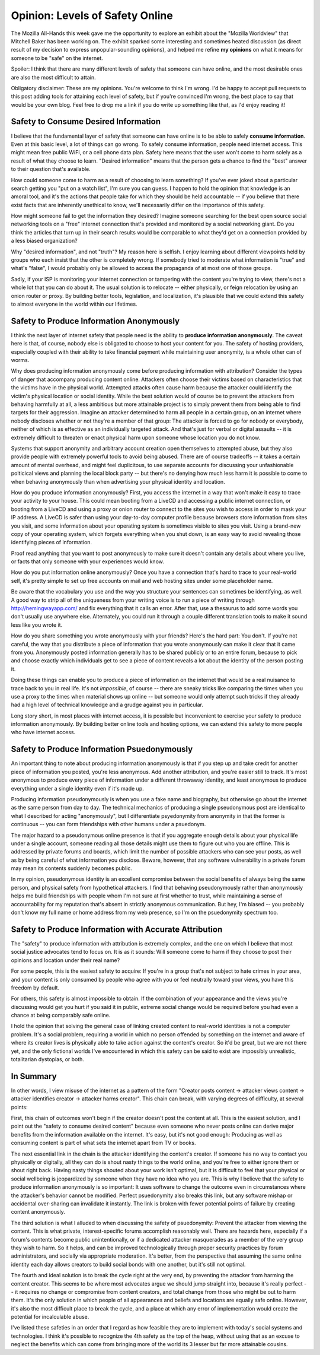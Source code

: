Opinion: Levels of Safety Online
=================================

The Mozilla All-Hands this week gave me the opportunity to explore an exhibit
about the "Mozilla Worldview" that Mitchell Baker has been working on. The
exhibit sparked some interesting and sometimes heated discussion (as direct
result of my decision to express unpopular-sounding opinions), and helped me
refine **my opinions** on what it means for someone to be "safe" on the
internet.

Spoiler: I think that there are many different levels of safety that someone
can have online, and the most desirable ones are also the most difficult to
attain.

Obligatory disclaimer: These are my opinions. You're welcome to think I'm wrong.
I'd be happy to accept pull requests to this post adding tools for attaining
each level of safety, but if you're convinced I'm wrong, the best place to say
that would be your own blog. Feel free to drop me a link if you do write up
something like that, as I'd enjoy reading it!

.. more::

Safety to Consume Desired Information
-----------------------------------

I believe that the fundamental layer of safety that someone can have online is
to be able to safely **consume information**. Even at this basic level, a lot
of things can go wrong. To safely consume information, people need internet
access. This might mean free public WiFi, or a cell phone data plan.
Safety here means that the user won't come to harm solely as a result of what
they choose to learn. "Desired information" means that the person gets a
chance to find the "best" answer to their question that's available.

How could someone come to harm as a result of choosing to learn something? If
you've ever joked about a particular search getting you "put on a watch list",
I'm sure you can guess. I happen to hold the opinion that knowledge is an
amoral tool, and it's the actions that people take for which they should be
held accountable -- if you believe that there exist facts that are inherently
unethical to know, we'll necessarily differ on the importance of this safety.

How might someone fail to get the information they desired? Imagine someone
searching for the best open source social networking tools on a "free" internet
connection that's provided and monitored by a social networking giant. Do you
think the articles that turn up in their search results would be comparable to
what they'd get on a connection provided by a less biased organization?

Why "desired information", and not "truth"? My reason here is selfish. I enjoy
learning about different viewpoints held by groups who each insist that the
other is completely wrong. If somebody tried to moderate what information is
"true" and what's "false", I would probably only be allowed to access the
propaganda of at most one of those groups.

Sadly, if your ISP is monitoring your internet connection or tampering with
the content you're trying to view, there's not a whole lot that you can do
about it. The usual solution is to relocate -- either physically, or feign
relocation by using an onion router or proxy. By building better tools,
legislation, and localization, it's plausible that we could extend this safety
to almost everyone in the world within our lifetimes.

Safety to Produce Information Anonymously
---------------------------------------

I think the next layer of internet safety that people need is the ability to
**produce information anonymously**. The caveat here is that, of course,
nobody else is obligated to choose to host your content for you. The safety of
hosting providers, especially coupled with their ability to take financial
payment while maintaining user anonymity, is a whole other can of worms.

Why does producing information anonymously come before producing information
with attribution? Consider the types of danger that accompany producing
content online. Attackers often choose their victims based on characteristics
that the victims have in the physical world. Attempted attacks often cause
harm because the attacker could identify the victim's physical location or
social identity. While the best solution would of course be to prevent the
attackers from behaving harmfully at all, a less ambitious but more attainable
project is to simply prevent them from being able to find targets for their
aggression. Imagine an attacker determined to harm all people in a certain
group, on an internet where nobody discloses whether or not they're a member
of that group: The attacker is forced to go for nobody or everybody, neither
of which is as effective as an individually targeted attack. And that's just
for verbal or digital assaults -- it is extremely difficult to threaten or
enact physical harm upon someone whose location you do not know.

Systems that support anonymity and arbitrary account creation open themselves
to attempted abuse, but they also provide people with extremely powerful tools
to avoid being abused. There are of course tradeoffs -- it takes a certain
amount of mental overhead, and might feel duplicitous, to use separate
accounts for discussing your unfashionable polticical views and planning the
local block party -- but there's no denying how much less harm it is possible
to come to when behaving anonymously than when advertising your physical
identity and location.

How do you produce information anonymously? First, you access the internet in
a way that won't make it easy to trace your activity to your house. This could
mean booting from a LiveCD and accessing a public internet connection, or
booting from a LiveCD and using a proxy or onion router to connect to the
sites you wish to access in order to mask your IP address. A LiveCD is safer
than using your day-to-day computer profile because browsers store information
from sites you visit, and some information about your operating system is
sometimes visible to sites you visit. Using a brand-new copy of your operating
system, which forgets everything when you shut down, is an easy way to avoid
revealing those identifying pieces of information.

Proof read anything that you want to post anonymously to make sure it doesn't
contain any details about where you live, or facts that only someone with your
experiences would know.

How do you put information online anonymously? Once you have a connection
that's hard to trace to your real-world self, it's pretty simple to set up
free accounts on mail and web hosting sites under some placeholder name.

Be aware that the vocabulary you use and the way you structure your sentences
can sometimes be identifying, as well. A good way to strip all of the
uniqueness from your writing voice is to run a piece of writing through
http://hemingwayapp.com/ and fix everything that it calls an error. After
that, use a thesaurus to add some words you don't usually use anywhere else.
Alternately, you could run it through a couple different translation tools to
make it sound less like you wrote it.

How do you share something you wrote anonymously with your friends? Here's the
hard part: You don't. If you're not careful, the way that you distribute a
piece of information that you wrote anonymously can make it clear that it came
from you. Anonymously posted information generally has to be shared publicly
or to an entire forum, because to pick and choose exactly which individuals
get to see a piece of content reveals a lot about the identity of the person
posting it.

Doing these things can enable you to produce a piece of information on
the internet that would be a real nuisance to trace back to you in real life.
It's not *impossible*, of course -- there are sneaky tricks like comparing the
times when you use a proxy to the times when material shows up online -- but
someone would only attempt such tricks if they already had a high level of
technical knowledge and a grudge against you in particular.

Long story short, in most places with internet access, it is possible but
inconvenient to exercise your safety to produce information
anonymously. By building better online tools and hosting options, we can
extend this safety to more people who have internet access.

Safety to Produce Information Psuedonymously
------------------------------------------

An important thing to note about producing information anonymously is that if
you step up and take credit for another piece of information you posted,
you're less anonymous. Add another attribution, and you're easier still to
track.  It's most anonymous to produce every piece of information under a
different throwaway identity, and least anonymous to produce everything under
a single identity even if it's made up.

Producing information pseudonymously is when you use a fake name and
biography, but otherwise go about the internet as the same person from day to
day. The technical mechanics of producing a single pseudonymous post are
identical to what I described for acting "anonymously", but I differentiate
psyedonymity from anonymity in that the former is continuous -- you can form
friendships with other humans under a psuedonym.

The major hazard to a pseudonymous online presence is that if you aggregate
enough details about your physical life under a single account, someone
reading all those details might use them to figure out who you are offline.
This is addressed by private forums and boards, which limit the number of
possible attackers who can see your posts, as well as by being careful of what
information you disclose. Beware, however, that any software vulnerability in
a private forum may mean its contents suddenly becomes public.

In my opinion, pseudonymous identity is an excellent compromise between the
social benefits of always being the same person, and physical safety from
hypothetical attackers. I find that behaving pseudonymously rather than
anonymously helps me build friendships with people whom I'm not sure at first
whether to trust, while maintaining a sense of accountability for my
reputation that's absent in strictly anonymous communication. But hey, I'm
biased -- you probably don't know my full name or home address from my web
presence, so I'm on the psuedonymity spectrum too.

Safety to Produce Information with Accurate Attribution
-----------------------------------------------------

The "safety" to produce information with attribution is extremely complex, and
the one on which I believe that most social justice advocates tend to focus
on. It is as it sounds: Will someone come to harm if they choose to post their
opinions and location under their real name?

For some people, this is the easiest safety to acquire: If you're in a group
that's not subject to hate crimes in your area, and your content is only
consumed by people who agree with you or feel neutrally toward your views, you
have this freedom by default.

For others, this safety is almost impossible to obtain. If the combination of
your appearance and the views you're discussing would get you hurt if you said
it in public, extreme social change would be required before you had even a
chance at being comparably safe online.

I hold the opinion that solving the general case of linking created
content to real-world identities is not a computer problem. It's a social
problem, requiring a world in which no person offended by something on the
internet and aware of where its creator lives is physically able to take
action against the content's creator. So it'd be great, but we are not there
yet, and the only fictional worlds I've encountered in which this safety can
be said to exist are impossibly unrealistic, totalitarian dystopias, or both.

In Summary
----------

In other words, I view misuse of the internet as a pattern of the form
"Creator posts content -> attacker views content -> attacker identifies
creator -> attacker harms creator". This chain can break, with varying degrees
of difficulty, at several points:

First, this chain of outcomes won't begin if the creator doesn't post the
content at all. This is the easiest solution, and I point out the "safety to
consume desired content" because even someone who never posts online can
derive major benefits from the information available on the internet. It's
easy, but it's not good enough: Producing as well as consuming content is part
of what sets the internet apart from TV or books.

The next essential link in the chain is the attacker identifying the content's
creator. If someone has no way to contact you physically or digitally, all
they can do is shout nasty things to the world online, and you're free to
either ignore them or shout right back. Having nasty things shouted about your
work isn't optimal, but it is difficult to feel that your physical or social
wellbeing is jeopardized by someone when they have no idea who you are. This
is why I believe that the safety to produce information anonymously is so
important: It uses software to change the outcome even in circumstances where
the attacker's behavior cannot be modified. Perfect psuedonymity also breaks
this link, but any software mishap or accidental over-sharing can invalidate
it instantly. The link is broken with fewer potential points of failure by
creating content anonymously.

The third solution is what I alluded to when discussing the safety of
psuedonymity: Prevent the attacker from viewing the content.
This is what private, interest-specific forums accomplish reasonably well.
There are hazards here, especially if a forum's contents become public
unintentionally, or if a dedicated attacker masquerades as a member of the
very group they wish to harm. So it helps, and can be improved technologically
through proper security practices by forum administrators, and socially via
appropriate moderation. It's better, from the perspective that assuming the
same online identity each day allows creators to build social bonds with one
another, but it's still not optimal.

The fourth and ideal solution is to break the cycle right at the very end, by
preventing the attacker from harming the content creator. This seems to be
where most advocates argue we should jump straight into, because it's really
perfect -- it requires no change or compromise from content creators, and
total change from those who might be out to harm them. It's the only solution
in which people of all appearances and beliefs and locations are equally safe
online. However, it's also the most difficult place to break the cycle, and
a place at which any error of implementation would create the potential for
incalculable abuse.

I've listed these safeties in an order that I regard as how feasible they are
to implement with today's social systems and technologies. I think it's
possible to recognize the 4th safety as the top of the heap, without using
that as an excuse to neglect the benefits which can come from bringing more of
the world its 3 lesser but far more attainable cousins.


.. author:: E. Dunham
.. categories:: opinion
.. tags:: opinion
.. comments::
